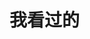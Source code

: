 #+BEGIN_COMMENT
.. title: 关于我
#+END_COMMENT
#+OPTIONS: toc:nil
* 我看过的
#+BEGIN_HTML
    <script type="text/javascript" src="http://www.douban.com/service/badge/34162139/?selection=random&amp;picsize=medium&amp;show=collection&amp;n=10&amp;cat=drama%7Cmovie%7Cbook%7Cmusic&amp;columns=10"></script>
#+END_HTML
